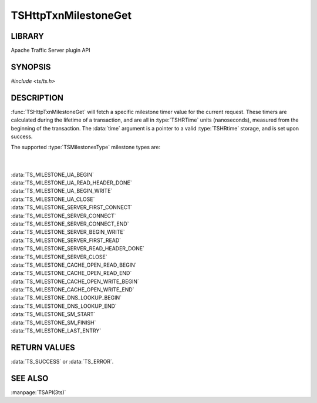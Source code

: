 .. Licensed to the Apache Software Foundation (ASF) under one
   or more contributor license agreements.  See the NOTICE file
   distributed with this work for additional information
   regarding copyright ownership.  The ASF licenses this file
   to you under the Apache License, Version 2.0 (the
   "License"); you may not use this file except in compliance
   with the License.  You may obtain a copy of the License at

       http://www.apache.org/licenses/LICENSE-2.0

   Unless required by applicable law or agreed to in writing, software
   distributed under the License is distributed on an "AS IS" BASIS,
   WITHOUT WARRANTIES OR CONDITIONS OF ANY KIND, either express or implied.
   See the License for the specific language governing permissions and

.. default-domain:: c

=====================
TSHttpTxnMilestoneGet
=====================

LIBRARY
=======

Apache Traffic Server plugin API

SYNOPSIS
========

`#include <ts/ts.h>`

.. function:: TSReturnCode TSHttpTxnMilestoneGet(TSHttpTxn txnp, TSMilestonesType milestone, TSHRTime * time)

DESCRIPTION
===========

:func:`TSHttpTxnMilestoneGet` will fetch a specific milestone timer
value for the current request. These timers are calculated during
the lifetime of a transaction, and are all in :type:`TSHRTime` units
(nanoseconds), measured from the beginning of the transaction. The
:data:`time` argument is a pointer to a valid :type:`TSHRtime`
storage, and is set upon success.

The supported :type:`TSMilestonesType` milestone types are:

|
|
| :data:`TS_MILESTONE_UA_BEGIN`
| :data:`TS_MILESTONE_UA_READ_HEADER_DONE`
| :data:`TS_MILESTONE_UA_BEGIN_WRITE`
| :data:`TS_MILESTONE_UA_CLOSE`
| :data:`TS_MILESTONE_SERVER_FIRST_CONNECT`
| :data:`TS_MILESTONE_SERVER_CONNECT`
| :data:`TS_MILESTONE_SERVER_CONNECT_END`
| :data:`TS_MILESTONE_SERVER_BEGIN_WRITE`
| :data:`TS_MILESTONE_SERVER_FIRST_READ`
| :data:`TS_MILESTONE_SERVER_READ_HEADER_DONE`
| :data:`TS_MILESTONE_SERVER_CLOSE`
| :data:`TS_MILESTONE_CACHE_OPEN_READ_BEGIN`
| :data:`TS_MILESTONE_CACHE_OPEN_READ_END`
| :data:`TS_MILESTONE_CACHE_OPEN_WRITE_BEGIN`
| :data:`TS_MILESTONE_CACHE_OPEN_WRITE_END`
| :data:`TS_MILESTONE_DNS_LOOKUP_BEGIN`
| :data:`TS_MILESTONE_DNS_LOOKUP_END`
| :data:`TS_MILESTONE_SM_START`
| :data:`TS_MILESTONE_SM_FINISH`
| :data:`TS_MILESTONE_LAST_ENTRY`

RETURN VALUES
=============

:data:`TS_SUCCESS` or :data:`TS_ERROR`.

SEE ALSO
========
:manpage:`TSAPI(3ts)`
